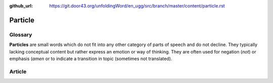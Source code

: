 :github_url: https://git.door43.org/unfoldingWord/en_ugg/src/branch/master/content/particle.rst

.. _particle:

Particle
========

Glossary
--------

**Particles** are small words which do not fit into any other category
of parts of speech and do not decline. They typically lacking conceptual
content but rather express an emotion or way of thinking. They are often
used for negation (*not*) or emphasis (*amen* or to indicate a
transition in topic (sometimes not translated).

Article
-------
